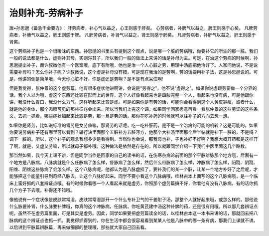 治则补充-劳病补子
====================

唐•孙思邈《备急千金要方》：
肝劳病者，补心气以益之，心王则感于肝矣。
心劳病者，补脾气以益之，脾王则感于心矣。
凡脾劳病者，补肺气以益之，肺王则感于脾。
凡肺劳病者，补肾气以益之，肾王则感于肺矣。
凡肾劳病者，补肝气以益之，肝王则感于肾矣。

这个劳病补子也是一个很暧昧的东西。孙思邈的书里头有提到这个观点，说是哪一个脏的劳病哦，你要补它的所生的那一脏。我们一般的说法都是什么，虚则补其母，实则泻其子，所以我们一般的做法上来讲的话是补母为主。可是，在治这个劳病的时候啊，孙思邈提出补子，而许叔微他有一个医案哦，底下有附哦，他也是治一个人心脏之劳，用理中汤底把他治好了。人家问他说，不是说需要补母吗？怎么你补子呢？许叔微说，这个虚是补母没有错，可是现在我治的是劳啊，劳的话要用补子法，这是孙思邈说的。可是，他讲的倒是简单哦，今天你心脏不好，你是虚还是劳啊？是不是有点呆住啊!

但是我觉得，张仲景的这个虚劳篇，他有很多症状他讲啊讲，会说是“劳得之”，他不说“虚得之”。如果你说虚跟劳要做一个分界的话，我个人以为哦，虚这个东西还比较在形而上的世界，这个人好像看起来也是四肢完整一个人，看起来也没有病，可是他跟你讲，我没什么胃口，我没什么力气，这样听起来比较是虚。可是如果你是有劳的话，可能你会看得到这个人黄皮寡瘦，或者什么，就是他的身体，那个肉眼可见的那些征兆会出来。所以当我们上完这个课，如果同学回家愿意再看一看张仲景的这些劳证的这些条文，去抓一抓看，哪些症状加起来比较是劳，那一旦是劳的话，那你在吃补药的时候就可以往补子的方向去想一想。

如果你是肾劳，比如说标准的肾劳是女劳疸嘛，那肾劳的话呢，吃一吃补肝药，是不是一个治病的可能的机转？这是可能的。如果你要说劳病补子还有哪里可以看到？辅行诀里面那个五脏补方五脏泻方，他那个大补汤里面那个后半帖就是补下一脏的，不是吗？调下一脏的。所以，这个补子的观念我想多少是看得到。当然你也会说，那我母也补，子也补好不好啊？我想大概开药都是这样开了啊，就是，又虚又劳嘛，所以就母子都补哦。这种做法是依然是存在的，所以就跟同学介绍一下我们中医里面这几个路数。

那当然如果，我今天上课不讲，但是同学当作是回家的自己的读书的话，在伤寒杂病论前面的那个平脉辨脉那个地方哦，后面有一个地方是八脉病，八脉病就是什么任脉病了怎么样，督脉病了怎么样，然后什么带脉病了怎么样，冲脉病了怎么样，阳跷、阴跷、阳维、阴维这些脉病了会怎么样。这个八脉病呢，他都认为是八脉虚损了，要补我们的某一个脏，让某一个地方补好了之后呢，才能够把这个能量引导到奇经八脉去，让这个八脉好起来。同学不要小看这个八脉病哦，桂林古本上面写的这个八脉病哦，是一个临床上蛮好抓的八套辨证点哦。有的时候你看哪一个人看起来就是虚劳，你照那个虚劳篇搞不好，你看他有没有八脉病，有的话你抓几个方子下去哦，补得还不错哦。

像他说有一个症状像是皮肤常常湿，皮肤常常湿那开一个什么专补卫气的干姜附子汤，那整个人就好起来哦，或怎么样的。那他说什么脉要补肾，什么脉要补脾哦，你真的这个冲脉病，任脉病，你吃黄芪建中汤这种补脾的药，还是很有用哦。所以那几套辨证点呢，虽然不在虚劳篇里面，可是其实是虚劳。因此，同学如果要把虚劳篇读全的话，以桂林古本这一本书来讲的话，那就回去把八脉病的这个辨证点也抓一抓。我觉得抓得到的，你在生活中都会很容易看到某某人他是八脉中的哪一条有病，那我们上课就不讲。以后讲到平脉篇辨脉篇，再来做细部的整理哦，那些就大家自己回去看。

